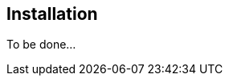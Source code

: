 == Installation


To be done...

// === From Google Play


// * connect your Android device to Internet
// * open the https://play.google.com/store/search?q=geopaparazzi[Play Store]
// * type *geopaparazzi* within the Search textbox

// [[img-googleplay]]
// .Google Play Store presents 2 versions of Geopaparazzi.
// image::01_introduction/02_google_play.png[scaledwidth=30%, width=30%]

// * select the first app (Geopaparazzi)

// [[img-googleplaygp4]]
// .The right choice: Geopaparazzi 
// image::01_introduction/03_geopaparazzi4.png[scaledwidth=30%, width=30%]

// * follow installation procedures




